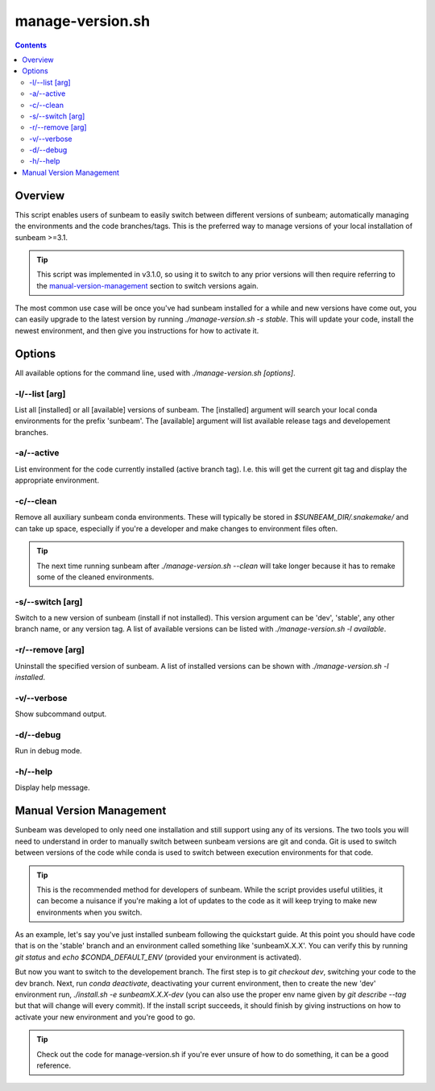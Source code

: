 .. _manage-version:

=================
manage-version.sh
=================

.. contents::
   :depth: 2

Overview
========

This script enables users of sunbeam to easily switch between different 
versions of sunbeam; automatically managing the environments and the code  
branches/tags. This is the preferred way to manage versions of your local 
installation of sunbeam >=3.1.

.. tip::

    This script was implemented in v3.1.0, so using it to switch to any prior 
    versions will then require referring to the manual-version-management_ section to switch 
    versions again.

The most common use case will be once you've had sunbeam installed for a while 
and new versions have come out, you can easily upgrade to the latest version 
by running `./manage-version.sh -s stable`. This will update your code, install 
the newest environment, and then give you instructions for how to activate it.

Options
=======

All available options for the command line, used with `./manage-version.sh [options]`.

-l/--list [arg]
++++++++++++++++++++++++

List all [installed] or all [available] versions of sunbeam. The [installed] 
argument will search your local conda environments for the prefix 'sunbeam'. 
The [available] argument will list available release tags and developement 
branches.

-a/--active
++++++++++++++

List environment for the code currently installed (active branch tag). I.e. 
this will get the current git tag and display the appropriate environment.

-c/--clean
+++++++++++++

Remove all auxiliary sunbeam conda environments. These will typically be stored 
in `$SUNBEAM_DIR/.snakemake/` and can take up space, especially if you're a 
developer and make changes to environment files often.

.. tip::

    The next time running sunbeam after `./manage-version.sh --clean` will 
    take longer because it has to remake some of the cleaned environments.

-s/--switch [arg]
++++++++++++++++++++++++++

Switch to a new version of sunbeam (install if not installed). This version 
argument can be 'dev', 'stable', any other branch name, or any version tag. 
A list of available versions can be listed with 
`./manage-version.sh -l available`.

-r/--remove [arg]
++++++++++++++++++++++++++

Uninstall the specified version of sunbeam. A list of installed versions can 
be shown with `./manage-version.sh -l installed`.

-v/--verbose
+++++++++++++++

Show subcommand output.

-d/--debug
+++++++++++++

Run in debug mode.

-h/--help
++++++++++++

Display help message.

.. _manual-version-management:
Manual Version Management
=========================

Sunbeam was developed to only need one installation and still support using any 
of its versions. The two tools you will need to understand in order to manually 
switch between sunbeam versions are git and conda. Git is used to switch 
between versions of the code while conda is used to switch between execution 
environments for that code.

.. tip::

    This is the recommended method for developers of sunbeam. While the script 
    provides useful utilities, it can become a nuisance if you're making a lot 
    of updates to the code as it will keep trying to make new environments 
    when you switch.

As an example, let's say you've just installed sunbeam following the quickstart 
guide. At this point you should have code that is on the 'stable' branch and 
an environment called something like 'sunbeamX.X.X'. You can verify this by 
running `git status` and `echo $CONDA_DEFAULT_ENV` (provided your environment 
is activated).

But now you want to switch to the developement branch. The first step is to 
`git checkout dev`, switching your code to the dev branch. Next, run 
`conda deactivate`, deactivating your current environment, then to create 
the new 'dev' environment run, `./install.sh -e sunbeamX.X.X-dev` (you can 
also use the proper env name given by `git describe --tag` but that will 
change will every commit). If the install script succeeds, it should finish by 
giving instructions on how to activate your new environment and you're good to 
go.

.. tip::

    Check out the code for manage-version.sh if you're ever unsure of how to 
    do something, it can be a good reference.